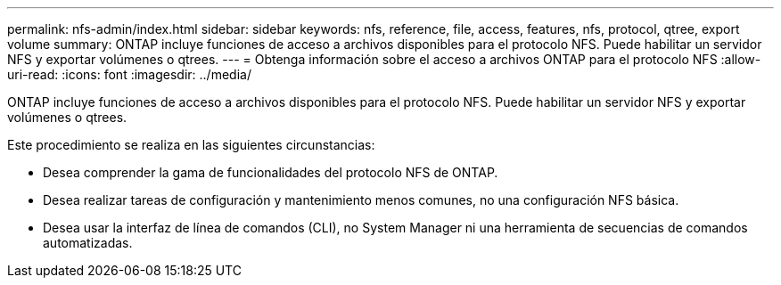 ---
permalink: nfs-admin/index.html 
sidebar: sidebar 
keywords: nfs, reference, file, access, features, nfs, protocol, qtree, export volume 
summary: ONTAP incluye funciones de acceso a archivos disponibles para el protocolo NFS. Puede habilitar un servidor NFS y exportar volúmenes o qtrees. 
---
= Obtenga información sobre el acceso a archivos ONTAP para el protocolo NFS
:allow-uri-read: 
:icons: font
:imagesdir: ../media/


[role="lead"]
ONTAP incluye funciones de acceso a archivos disponibles para el protocolo NFS. Puede habilitar un servidor NFS y exportar volúmenes o qtrees.

Este procedimiento se realiza en las siguientes circunstancias:

* Desea comprender la gama de funcionalidades del protocolo NFS de ONTAP.
* Desea realizar tareas de configuración y mantenimiento menos comunes, no una configuración NFS básica.
* Desea usar la interfaz de línea de comandos (CLI), no System Manager ni una herramienta de secuencias de comandos automatizadas.

